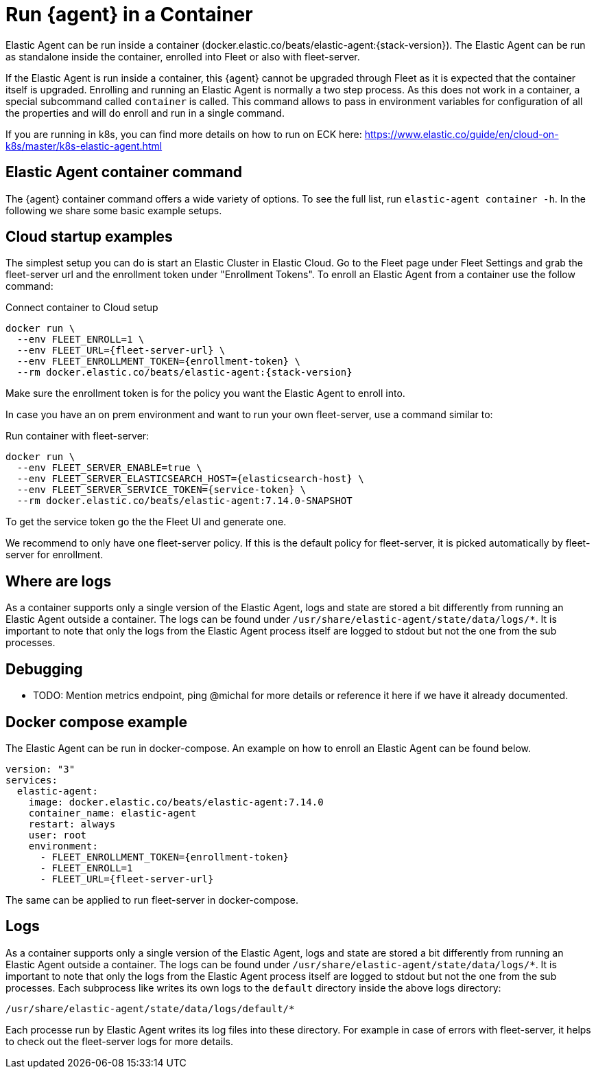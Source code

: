 [[running-in-container]]
[role="xpack"]
= Run {agent} in a Container

Elastic Agent can be run inside a container (docker.elastic.co/beats/elastic-agent:{stack-version}). The Elastic Agent can be run as standalone inside the container, enrolled into Fleet or also with fleet-server.

If the Elastic Agent is run inside a container, this {agent} cannot be upgraded through Fleet as it is expected that the container itself is upgraded. Enrolling and running an Elastic Agent is normally a two step process. As this does not work in a container, a special subcommand called `container` is called. This command allows to pass in environment variables for configuration of all the properties and will do enroll and run in a single command.

If you are running in k8s, you can find more details on how to run on ECK here: https://www.elastic.co/guide/en/cloud-on-k8s/master/k8s-elastic-agent.html

== Elastic Agent container command

The {agent} container command offers a wide variety of options. To see the full list, run `elastic-agent container -h`. In the following we share some basic example setups.

== Cloud startup examples

The simplest setup you can do is start an Elastic Cluster in Elastic Cloud. Go to the Fleet page under Fleet Settings and grab the fleet-server url and the enrollment token under "Enrollment Tokens". To enroll an Elastic Agent from a container use the follow command:

Connect container to Cloud setup

```
docker run \
  --env FLEET_ENROLL=1 \
  --env FLEET_URL={fleet-server-url} \
  --env FLEET_ENROLLMENT_TOKEN={enrollment-token} \
  --rm docker.elastic.co/beats/elastic-agent:{stack-version}
```

Make sure the enrollment token is for the policy you want the Elastic Agent to enroll into.


In case you have an on prem environment and want to run your own fleet-server, use a command similar to:


Run container with fleet-server:

```
docker run \
  --env FLEET_SERVER_ENABLE=true \
  --env FLEET_SERVER_ELASTICSEARCH_HOST={elasticsearch-host} \
  --env FLEET_SERVER_SERVICE_TOKEN={service-token} \
  --rm docker.elastic.co/beats/elastic-agent:7.14.0-SNAPSHOT
```

To get the service token go the the Fleet UI and generate one.


We recommend to only have one fleet-server policy. If this is the default policy for fleet-server, it is picked automatically by fleet-server for enrollment.



== Where are logs

As a container supports only a single version of the Elastic Agent, logs and state are stored a bit differently from running an Elastic Agent outside a container. The logs can be found under `/usr/share/elastic-agent/state/data/logs/*`. It is important to note that only the logs from the Elastic Agent process itself are logged to stdout but not the one from the sub processes.

== Debugging

* TODO: Mention metrics endpoint, ping @michal for more details or reference it here if we have it already documented.

== Docker compose example

The Elastic Agent can be run in docker-compose. An example on how to enroll an Elastic Agent can be found below.

```
version: "3"
services:
  elastic-agent:
    image: docker.elastic.co/beats/elastic-agent:7.14.0
    container_name: elastic-agent
    restart: always
    user: root
    environment:
      - FLEET_ENROLLMENT_TOKEN={enrollment-token}
      - FLEET_ENROLL=1
      - FLEET_URL={fleet-server-url}

```

The same can be applied to run fleet-server in docker-compose.
// TODO: Add example with fleet-server running (untrusted)

== Logs

As a container supports only a single version of the Elastic Agent, logs and state are stored a bit differently from running an Elastic Agent outside a container. The logs can be found under `/usr/share/elastic-agent/state/data/logs/*`. It is important to note that only the logs from the Elastic Agent process itself are logged to stdout but not the one from the sub processes. Each subprocess like writes its own logs to the `default` directory inside the above logs directory:

```
/usr/share/elastic-agent/state/data/logs/default/*
```

Each processe run by Elastic Agent writes its log files into these directory. For example in case of errors with fleet-server, it helps to check out the fleet-server logs for more details.